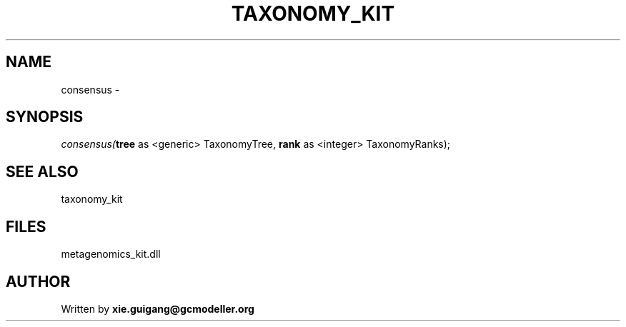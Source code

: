 .\" man page create by R# package system.
.TH TAXONOMY_KIT 4 2000-01-01 "consensus" "consensus"
.SH NAME
consensus \- 
.SH SYNOPSIS
\fIconsensus(\fBtree\fR as <generic> TaxonomyTree, 
\fBrank\fR as <integer> TaxonomyRanks);\fR
.SH SEE ALSO
taxonomy_kit
.SH FILES
.PP
metagenomics_kit.dll
.PP
.SH AUTHOR
Written by \fBxie.guigang@gcmodeller.org\fR
